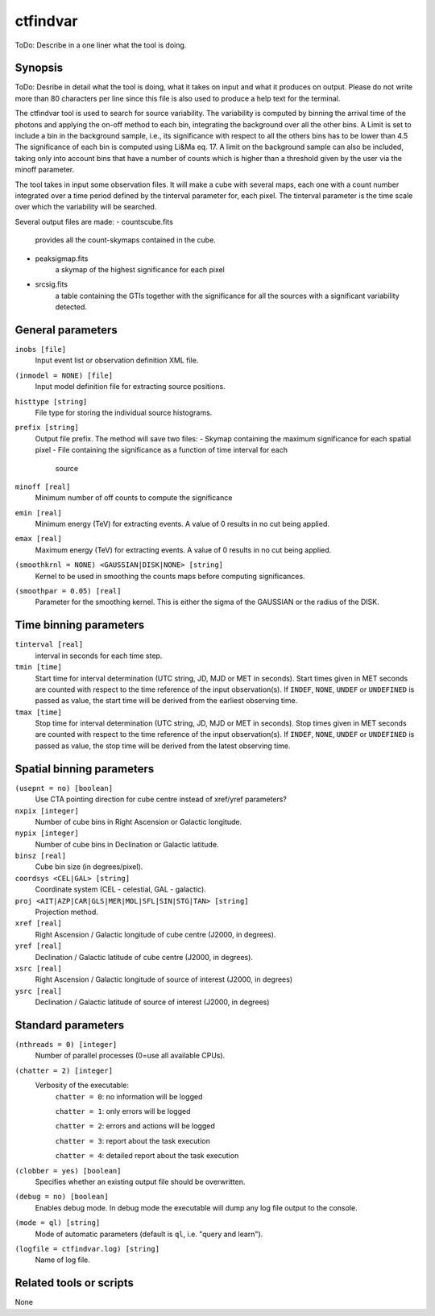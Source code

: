 .. _ctfindvar:

ctfindvar
==============================

ToDo: Describe in a one liner what the tool is doing.


Synopsis
--------

ToDo: Desribe in detail what the tool is doing, what it takes on input and
what it produces on output. Please do not write more than 80 characters per
line since this file is also used to produce a help text for the terminal.

The ctfindvar tool is used to search for source variability. 
The variability is computed by binning the arrival time of the photons 
and applying the on-off method to each bin, integrating the background
over all the other bins. 
A Limit is set to include a bin in the background sample, i.e., its 
significance with respect to all the others bins has to be lower than 4.5
The significance of each bin is computed using Li&Ma eq. 17.
A limit on the background sample can also be included, taking only into 
account bins that have a number of counts which is higher than a threshold
given by the user via the minoff parameter.

The tool takes in input some observation files.
It will make a cube with several maps, each one with a count number integrated
over a time period defined by the tinterval parameter for, each pixel. 
The tinterval parameter is the time scale over which the variability
will be searched.

Several output files are made:
- countscube.fits
    provides all the count-skymaps contained in the cube.
- peaksigmap.fits
    a skymap of the highest significance for each pixel
- srcsig.fits
    a table containing the GTIs together with the significance
    for all the sources with a significant variability detected.


General parameters
------------------

``inobs [file]``
    Input event list or observation definition XML file.

``(inmodel = NONE) [file]``
    Input model definition file for extracting source positions.

``histtype [string]``
    File type for storing the individual source histograms.

``prefix [string]``
    Output file prefix. The method will save two files:
    - Skymap containing the maximum significance for each spatial pixel
    - File containing the significance as a function of time interval for each 
      source

``minoff [real]``
    Minimum number of off counts to compute the significance

``emin [real]``
    Minimum energy (TeV) for extracting events. A value of 0 results in no cut
    being applied.

``emax [real]``
    Maximum energy (TeV) for extracting events. A value of 0 results in no cut
    being applied.

``(smoothkrnl = NONE) <GAUSSIAN|DISK|NONE> [string]``
    Kernel to be used in smoothing the counts maps before computing 
    significances.

``(smoothpar = 0.05) [real]``
    Parameter for the smoothing kernel. This is either the sigma of the GAUSSIAN
    or the radius of the DISK.


Time binning parameters
-----------------------

``tinterval [real]``
    interval in seconds for each time step.

``tmin [time]``
    Start time for interval determination (UTC string, JD, MJD or MET in seconds).
    Start times given in MET seconds are counted with respect to the time
    reference of the input observation(s).
    If ``INDEF``, ``NONE``, ``UNDEF`` or ``UNDEFINED`` is passed as value, the 
    start time will be derived from the earliest observing time.

``tmax [time]``
    Stop time for interval determination (UTC string, JD, MJD or MET in seconds).
    Stop times given in MET seconds are counted with respect to the time
    reference of the input observation(s).
    If ``INDEF``, ``NONE``, ``UNDEF`` or ``UNDEFINED`` is passed as value, the 
    stop time will be derived from the latest observing time.


Spatial binning parameters
--------------------------

``(usepnt = no) [boolean]``
    Use CTA pointing direction for cube centre instead of xref/yref parameters?

``nxpix [integer]``
    Number of cube bins in Right Ascension or Galactic longitude.

``nypix [integer]``
    Number of cube bins in Declination or Galactic latitude.

``binsz [real]``
    Cube bin size (in degrees/pixel).

``coordsys <CEL|GAL> [string]``
    Coordinate system (CEL - celestial, GAL - galactic).

``proj <AIT|AZP|CAR|GLS|MER|MOL|SFL|SIN|STG|TAN> [string]``
    Projection method.

``xref [real]``
    Right Ascension / Galactic longitude of cube centre (J2000, in degrees).

``yref [real]``
    Declination / Galactic latitude of cube centre (J2000, in degrees).

``xsrc [real]``
    Right Ascension / Galactic longitude of source of interest (J2000, in degrees)

``ysrc [real]``
    Declination / Galactic latitude of source of interest (J2000, in degrees)


Standard parameters
-------------------

``(nthreads = 0) [integer]``
    Number of parallel processes (0=use all available CPUs).

``(chatter = 2) [integer]``
    Verbosity of the executable:
     ``chatter = 0``: no information will be logged

     ``chatter = 1``: only errors will be logged

     ``chatter = 2``: errors and actions will be logged

     ``chatter = 3``: report about the task execution

     ``chatter = 4``: detailed report about the task execution

``(clobber = yes) [boolean]``
    Specifies whether an existing output file should be overwritten.

``(debug = no) [boolean]``
    Enables debug mode. In debug mode the executable will dump any log file output to the console.

``(mode = ql) [string]``
    Mode of automatic parameters (default is ``ql``, i.e. "query and learn").

``(logfile = ctfindvar.log) [string]``
    Name of log file.


Related tools or scripts
------------------------

None
